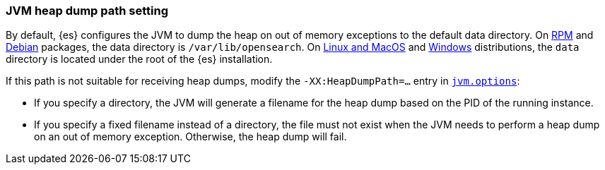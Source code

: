 [[heap-dump-path]]
[discrete]
=== JVM heap dump path setting

By default, {es} configures the JVM to dump the heap on out of
memory exceptions to the default data directory. On <<rpm,RPM>> and
<<deb,Debian>> packages, the data directory is `/var/lib/opensearch`. On
<<targz,Linux and MacOS>> and <<zip-windows,Windows>> distributions,
the `data` directory is located under the root of the {es} installation.

If this path is not suitable for receiving heap dumps, modify the
`-XX:HeapDumpPath=...` entry in <<jvm-options,`jvm.options`>>:

* If you specify a directory, the JVM will generate a filename for the heap
dump based on the PID of the running instance.
* If you specify a fixed filename instead of a directory, the file must
not exist when the JVM needs to perform a heap dump on an out of memory
exception. Otherwise, the heap dump will fail.

